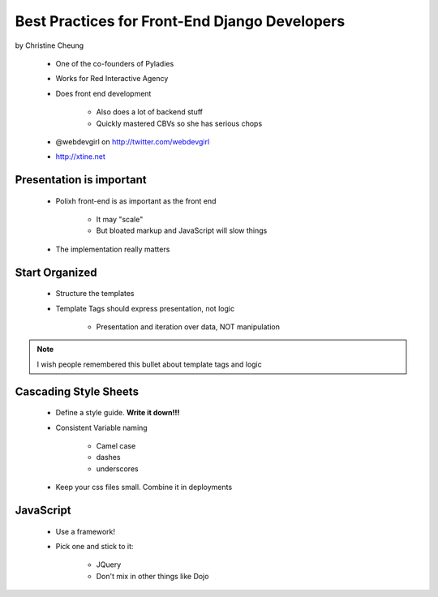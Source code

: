 ==============================================
Best Practices for Front-End Django Developers
==============================================

by Christine Cheung

 * One of the co-founders of Pyladies 
 * Works for Red Interactive Agency
 * Does front end development
 
    * Also does a lot of backend stuff
    * Quickly mastered CBVs so she has serious chops
 
 * @webdevgirl on http://twitter.com/webdevgirl
 * http://xtine.net
 
Presentation is important
============================

 * Polixh front-end is as important as the front end

    * It may "scale"
    
    * But bloated markup and JavaScript will slow things
    
 * The implementation really matters
 
Start Organized
================

 * Structure the templates
 * Template Tags should express presentation, not logic 
 
    * Presentation and iteration over data, NOT manipulation
 
.. note:: I wish people remembered this bullet about template tags and logic

Cascading Style Sheets
=========================

 * Define a style guide. **Write it down!!!**
 * Consistent Variable naming
 
    * Camel case
    * dashes
    * underscores
    
 * Keep your css files small. Combine it in deployments    
 
JavaScript
==========

 * Use a framework!
 * Pick one and stick to it:
 
    * JQuery
    * Don't mix in other things like Dojo